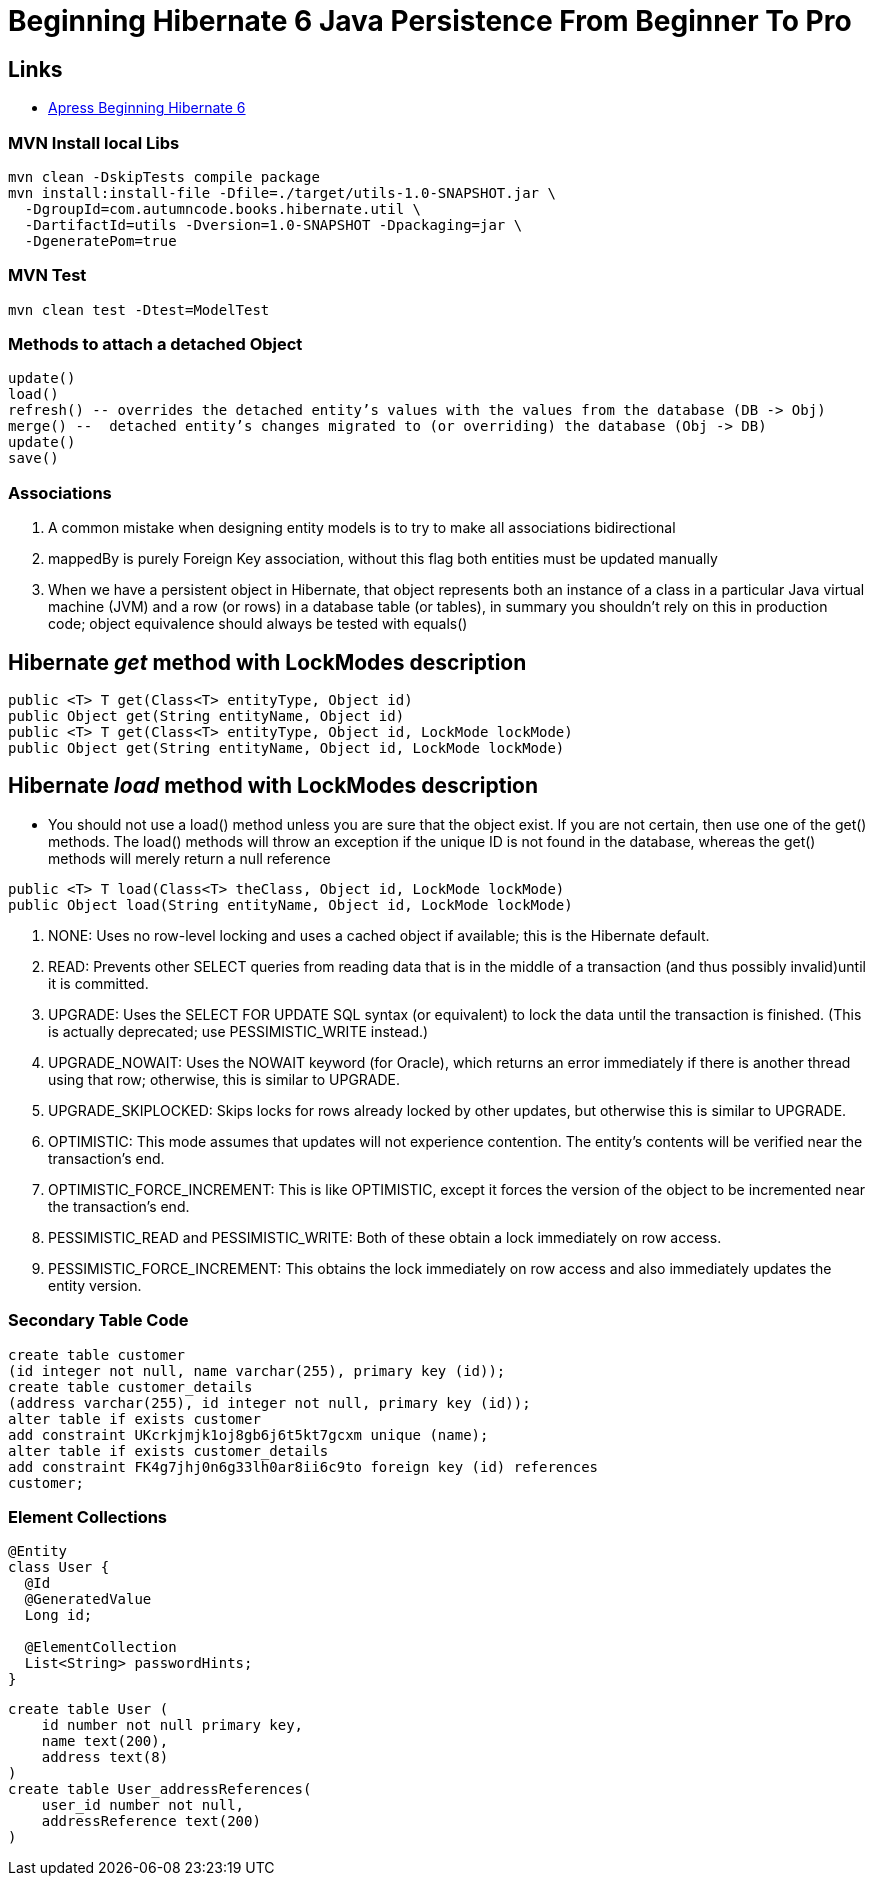 = Beginning Hibernate 6 Java Persistence From Beginner To Pro

== Links

- https://github.com/Apress/beginning-hibernate-6[Apress Beginning Hibernate 6]

=== MVN Install local Libs

[source,bash]
----
mvn clean -DskipTests compile package
mvn install:install-file -Dfile=./target/utils-1.0-SNAPSHOT.jar \
  -DgroupId=com.autumncode.books.hibernate.util \
  -DartifactId=utils -Dversion=1.0-SNAPSHOT -Dpackaging=jar \
  -DgeneratePom=true
----

=== MVN Test

[source,bash]
----
mvn clean test -Dtest=ModelTest
----

=== Methods to attach a detached Object

[source,html]
----
update()
load()
refresh() -- overrides the detached entity’s values with the values from the database (DB -> Obj)
merge() --  detached entity’s changes migrated to (or overriding) the database (Obj -> DB)
update()
save()
----

=== Associations

. A common mistake when designing entity models is to try to make all associations bidirectional
. mappedBy is purely Foreign Key association, without this flag both entities must be updated manually
. When we have a persistent object in Hibernate, that object represents both an instance of a class in a particular Java virtual machine (JVM) and a row (or rows) in a database table (or tables), in summary you shouldn’t rely on this in production code; object equivalence should always be tested with equals()


== Hibernate _get_ method with LockModes description

[source, java]
----
public <T> T get(Class<T> entityType, Object id)
public Object get(String entityName, Object id)
public <T> T get(Class<T> entityType, Object id, LockMode lockMode)
public Object get(String entityName, Object id, LockMode lockMode)
----

== Hibernate _load_ method with LockModes description

* You should not use a load() method unless you are sure that the object exist.
If you are not certain, then use one of the get() methods.
The load() methods will throw an exception if the unique ID is not found in the database, whereas the get() methods will merely return a null reference

[source,java]
----
public <T> T load(Class<T> theClass, Object id, LockMode lockMode)
public Object load(String entityName, Object id, LockMode lockMode)
----

. NONE: Uses no row-level locking and uses a cached object if available; this is the Hibernate default.
. READ: Prevents other SELECT queries from reading data that is in the middle of a transaction (and thus possibly invalid)until it is committed.
. UPGRADE: Uses the SELECT FOR UPDATE SQL syntax (or equivalent) to lock the data until the transaction is finished.
(This is actually deprecated; use PESSIMISTIC_WRITE instead.)
. UPGRADE_NOWAIT: Uses the NOWAIT keyword (for Oracle), which returns an error immediately if there is another thread using that row; otherwise, this is similar to UPGRADE.
. UPGRADE_SKIPLOCKED: Skips locks for rows already locked by other updates, but otherwise this is similar to UPGRADE.
. OPTIMISTIC: This mode assumes that updates will not experience contention.
The entity’s contents will be verified near the transaction’s end.
. OPTIMISTIC_FORCE_INCREMENT: This is like OPTIMISTIC, except it forces the version of the object to be incremented near the transaction’s end.
. PESSIMISTIC_READ and PESSIMISTIC_WRITE: Both of these obtain a lock immediately on row access.
. PESSIMISTIC_FORCE_INCREMENT: This obtains the lock immediately on row access and also immediately updates the entity version.

=== Secondary Table Code

[source,sql]
----
create table customer
(id integer not null, name varchar(255), primary key (id));
create table customer_details
(address varchar(255), id integer not null, primary key (id));
alter table if exists customer
add constraint UKcrkjmjk1oj8gb6j6t5kt7gcxm unique (name);
alter table if exists customer_details
add constraint FK4g7jhj0n6g33lh0ar8ii6c9to foreign key (id) references
customer;
----

=== Element Collections

[source,java]
----
@Entity
class User {
  @Id
  @GeneratedValue
  Long id;

  @ElementCollection
  List<String> passwordHints;
}
----

[source,sql]
----
create table User (
    id number not null primary key,
    name text(200),
    address text(8)
)
create table User_addressReferences(
    user_id number not null,
    addressReference text(200)
)
----
